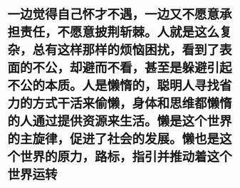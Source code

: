 * 一边觉得自己怀才不遇，一边又不愿意承担责任，不愿意披荆斩棘。人就是这么复杂，总有这样那样的烦恼困扰，看到了表面的不公，却避而不看，甚至是躲避引起不公的本质。人是懒惰的，聪明人寻找省力的方式干活来偷懒，身体和思维都懒惰的人通过提供资源来生活。懒是这个世界的主旋律，促进了社会的发展。懒也是这个世界的原力，路标，指引并推动着这个世界运转